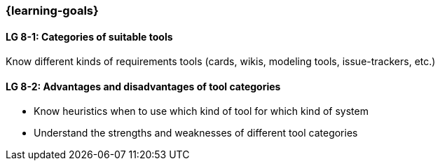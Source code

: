 

// tag::EN[]

=== {learning-goals}


==== LG 8-1: Categories of suitable tools
Know different kinds of requirements tools (cards, wikis, modeling tools, issue-trackers, etc.)

==== LG 8-2: Advantages and disadvantages of tool categories

* Know heuristics when to use which kind of tool for which kind of system
* Understand the strengths and weaknesses of different tool categories

// end::EN[]
